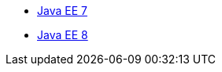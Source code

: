 * xref:latest@javaee-javadoc:liberty-javaee7-javadoc.adoc[Java EE 7]
* xref:latest@javaee-javadoc:liberty-javaee8-javadoc.adoc[Java EE 8]